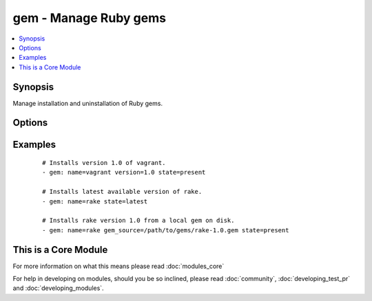 .. _gem:


gem - Manage Ruby gems
++++++++++++++++++++++



.. contents::
   :local:
   :depth: 1


Synopsis
--------

Manage installation and uninstallation of Ruby gems.




Options
-------

.. raw:: html

    <table border=1 cellpadding=4>
    <tr>
    <th class="head">parameter</th>
    <th class="head">required</th>
    <th class="head">default</th>
    <th class="head">choices</th>
    <th class="head">comments</th>
    </tr>
            <tr>
    <td>build_flags<br/><div style="font-size: small;"> (added in 2.0)</div></td>
    <td>no</td>
    <td></td>
        <td><ul></ul></td>
        <td><div>Allow adding build flags for gem compilation</div></td></tr>
            <tr>
    <td>executable<br/><div style="font-size: small;"> (added in 1.4)</div></td>
    <td>no</td>
    <td></td>
        <td><ul></ul></td>
        <td><div>Override the path to the gem executable</div></td></tr>
            <tr>
    <td>gem_source<br/><div style="font-size: small;"></div></td>
    <td>no</td>
    <td></td>
        <td><ul></ul></td>
        <td><div>The path to a local gem used as installation source.</div></td></tr>
            <tr>
    <td>include_dependencies<br/><div style="font-size: small;"></div></td>
    <td>no</td>
    <td>yes</td>
        <td><ul><li>yes</li><li>no</li></ul></td>
        <td><div>Whether to include dependencies or not.</div></td></tr>
            <tr>
    <td>include_doc<br/><div style="font-size: small;"> (added in 2.0)</div></td>
    <td>no</td>
    <td>no</td>
        <td><ul></ul></td>
        <td><div>Install with or without docs.</div></td></tr>
            <tr>
    <td>name<br/><div style="font-size: small;"></div></td>
    <td>yes</td>
    <td></td>
        <td><ul></ul></td>
        <td><div>The name of the gem to be managed.</div></td></tr>
            <tr>
    <td>pre_release<br/><div style="font-size: small;"> (added in 1.6)</div></td>
    <td>no</td>
    <td>no</td>
        <td><ul></ul></td>
        <td><div>Allow installation of pre-release versions of the gem.</div></td></tr>
            <tr>
    <td>repository<br/><div style="font-size: small;"></div></td>
    <td>no</td>
    <td></td>
        <td><ul></ul></td>
        <td><div>The repository from which the gem will be installed</div></br>
        <div style="font-size: small;">aliases: source<div></td></tr>
            <tr>
    <td>state<br/><div style="font-size: small;"></div></td>
    <td>no</td>
    <td>present</td>
        <td><ul><li>present</li><li>absent</li><li>latest</li></ul></td>
        <td><div>The desired state of the gem. <code>latest</code> ensures that the latest version is installed.</div></td></tr>
            <tr>
    <td>user_install<br/><div style="font-size: small;"> (added in 1.3)</div></td>
    <td>no</td>
    <td>yes</td>
        <td><ul></ul></td>
        <td><div>Install gem in user's local gems cache or for all users</div></td></tr>
            <tr>
    <td>version<br/><div style="font-size: small;"></div></td>
    <td>no</td>
    <td></td>
        <td><ul></ul></td>
        <td><div>Version of the gem to be installed/removed.</div></td></tr>
        </table>
    </br>



Examples
--------

 ::

    # Installs version 1.0 of vagrant.
    - gem: name=vagrant version=1.0 state=present
    
    # Installs latest available version of rake.
    - gem: name=rake state=latest
    
    # Installs rake version 1.0 from a local gem on disk.
    - gem: name=rake gem_source=/path/to/gems/rake-1.0.gem state=present




    
This is a Core Module
---------------------

For more information on what this means please read :doc:`modules_core`

    
For help in developing on modules, should you be so inclined, please read :doc:`community`, :doc:`developing_test_pr` and :doc:`developing_modules`.

